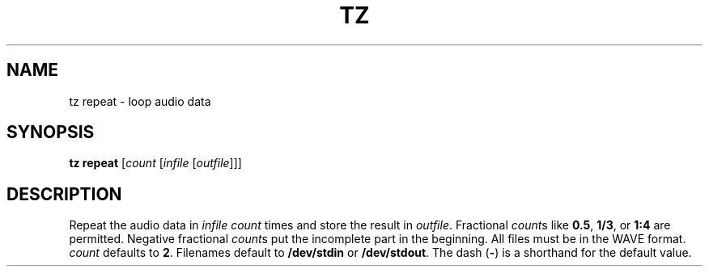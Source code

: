 .\" Man page for the command repeat of the Tonbandfetzen tool box
.TH TZ REPEAT 1 2010\(en2024 "Jan Berges" "Tonbandfetzen Manual"
.SH NAME
tz repeat \- loop audio data
.SH SYNOPSIS
.B tz repeat
.RI [ count
.RI [ infile
.RI [ outfile ]]]
.SH DESCRIPTION
.PP
Repeat the audio data in
.IR infile
.IR count
times and store the result in
.IR outfile .
Fractional
.IR count s
like
.BR 0.5 ,
.BR 1/3 ,
or
.BR 1:4
are permitted.
Negative fractional
.IR count s
put the incomplete part in the beginning.
All files must be in the WAVE format.
.IR count
defaults to
.BR 2 .
Filenames default to
.BR /dev/stdin
or
.BR /dev/stdout .
The dash
.RB ( - )
is a shorthand for the default value.
